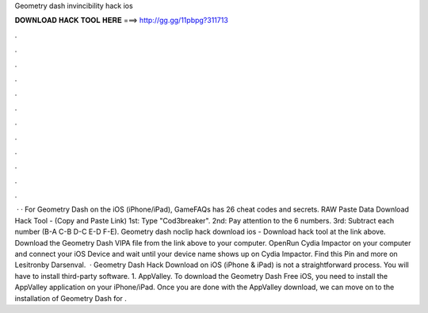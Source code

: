 Geometry dash invincibility hack ios

𝐃𝐎𝐖𝐍𝐋𝐎𝐀𝐃 𝐇𝐀𝐂𝐊 𝐓𝐎𝐎𝐋 𝐇𝐄𝐑𝐄 ===> http://gg.gg/11pbpg?311713

.

.

.

.

.

.

.

.

.

.

.

.

 · · For Geometry Dash on the iOS (iPhone/iPad), GameFAQs has 26 cheat codes and secrets. RAW Paste Data Download Hack Tool -  (Copy and Paste Link) 1st: Type "Cod3breaker". 2nd: Pay attention to the 6 numbers. 3rd: Subtract each number (B-A C-B D-C E-D F-E). Geometry dash noclip hack download ios - Download hack tool at the link above. Download the Geometry Dash VIPA file from the link above to your computer. OpenRun Cydia Impactor on your computer and connect your iOS Device and wait until your device name shows up on Cydia Impactor. Find this Pin and more on Lesitronby Darsenval.  · Geometry Dash Hack Download on iOS (iPhone & iPad) is not a straightforward process. You will have to install third-party software. 1. AppValley. To download the Geometry Dash Free iOS, you need to install the AppValley application on your iPhone/iPad. Once you are done with the AppValley download, we can move on to the installation of Geometry Dash for .